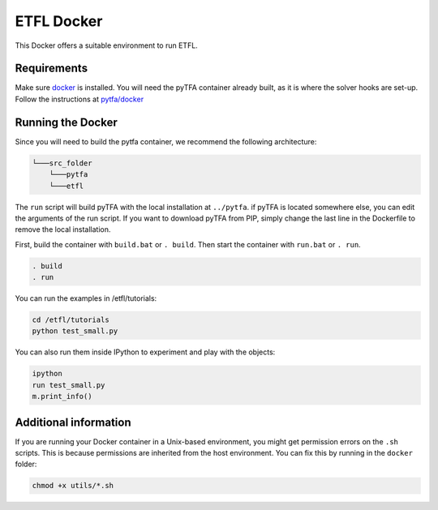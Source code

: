 ETFL Docker
===========

This Docker offers a suitable environment to run ETFL.

Requirements
------------

Make sure `docker`_ is installed. 
You will need the pyTFA container already built, as it is where the solver hooks are set-up.
Follow the instructions at `pytfa/docker`_

Running the Docker
------------------
Since you will need to build the pytfa container, we recommend the following architecture:

.. code::

    └───src_folder
        └───pytfa
        └───etfl

The ``run`` script will build pyTFA with the local installation at ``../pytfa``.
if pyTFA is located somewhere else, you can edit the arguments of the run script. 
If you want to download pyTFA from PIP, simply change the last line in the Dockerfile to remove the local installation.

First, build the container with ``build.bat`` or ``. build``. Then start
the container with ``run.bat`` or ``. run``.

.. code:: bash

   . build
   . run

You can run the examples in /etfl/tutorials:

.. code:: bash

   cd /etfl/tutorials
   python test_small.py

You can also run them inside IPython to experiment and play with the
objects:

.. code:: bash

   ipython
   run test_small.py
   m.print_info()

Additional information
----------------------

If you are running your Docker container in a Unix-based environment,
you might get permission errors on the ``.sh`` scripts. This is because
permissions are inherited from the host environment. You can fix this by
running in the ``docker`` folder:

.. code:: bash

   chmod +x utils/*.sh

.. _docker: https://www.docker.com/
.. _solver/instructions.txt: https://github.com/EPFL-LCSB/pytfa/blob/master/docker/solvers/instructions.txt
.. _pytfa/docker: https://github.com/EPFL-LCSB/pytfa/blob/master/docker/README.md

